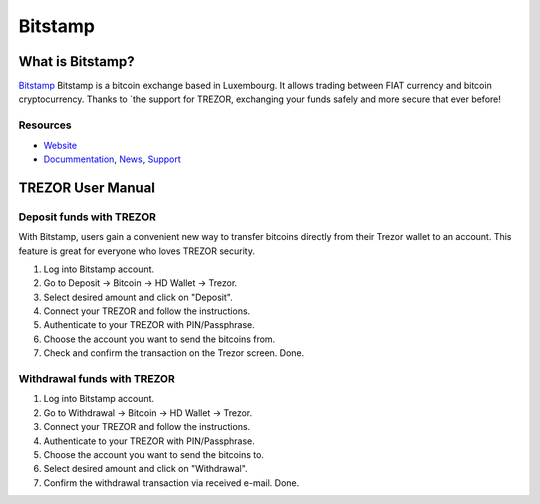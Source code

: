 Bitstamp
========

.. image:: images/72.png

What is Bitstamp?
-----------------

`Bitstamp <https://www.bitstamp.net>`_ Bitstamp is a bitcoin exchange based in Luxembourg. It allows trading between FIAT currency and bitcoin cryptocurrency.
Thanks to `the support for TREZOR, exchanging your funds safely and more secure that ever before!

Resources
^^^^^^^^^

- `Website <https://www.bitstamp.net>`_
- `Docummentation <https://www.bitstamp.net/faq/>`_, `News <https://www.bitstamp.net/news/>`_, `Support <https://www.bitstamp.net/faq/>`_

TREZOR User Manual
------------------

Deposit funds with TREZOR
^^^^^^^^^^^^^^^^^^^^^^^^^

With Bitstamp, users gain a convenient new way to transfer bitcoins directly from their Trezor wallet to an account.
This feature is great for everyone who loves TREZOR security.

1) Log into Bitstamp account.
2) Go to Deposit -> Bitcoin -> HD Wallet -> Trezor.
3) Select desired amount and click on "Deposit".
4) Connect your TREZOR and follow the instructions.
5) Authenticate to your TREZOR with PIN/Passphrase.
6) Choose the account you want to send the bitcoins from.
7) Check and confirm the transaction on the Trezor screen. Done.


.. image:: images/bitstamp.gif


Withdrawal funds with TREZOR
^^^^^^^^^^^^^^^^^^^^^^^^^^^^

1) Log into Bitstamp account.
2) Go to Withdrawal -> Bitcoin -> HD Wallet -> Trezor.
3) Connect your TREZOR and follow the instructions.
4) Authenticate to your TREZOR with PIN/Passphrase.
5) Choose the account you want to send the bitcoins to.
6) Select desired amount and click on "Withdrawal".
7) Confirm the withdrawal transaction via received e-mail. Done.
